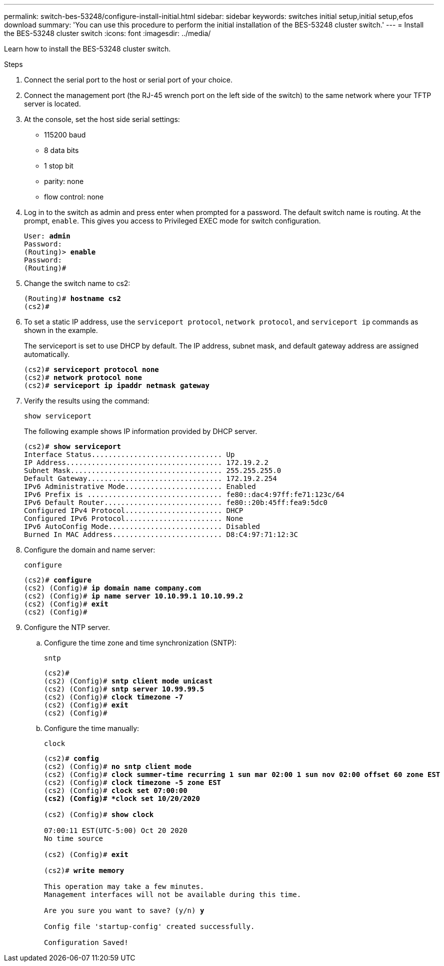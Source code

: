 ---
permalink: switch-bes-53248/configure-install-initial.html
sidebar: sidebar
keywords: switches initial setup,initial setup,efos download
summary: 'You can use this procedure to perform the initial installation of the BES-53248 cluster switch.'
---
= Install the BES-53248 cluster switch
:icons: font
:imagesdir: ../media/

[.lead]
Learn how to install the BES-53248 cluster switch.

.Steps

. Connect the serial port to the host or serial port of your choice.
. Connect the management port (the RJ-45 wrench port on the left side of the switch) to the same network where your TFTP server is located.
. At the console, set the host side serial settings:
 ** 115200 baud
 ** 8 data bits
 ** 1 stop bit
 ** parity: none
 ** flow control: none
. Log in to the switch as admin and press enter when prompted for a password.
The default switch name is routing. At the prompt, `enable`. This gives you access to Privileged EXEC mode for switch configuration.
+
[subs=+quotes]
----
User: *admin*
Password:
(Routing)> *enable*
Password:
(Routing)#
----

. Change the switch name to cs2:
+
[subs=+quotes]
----
(Routing)# *hostname cs2*
(cs2)#
----

. To set a static IP address, use the `serviceport protocol`, `network protocol`, and `serviceport ip` commands as shown in the example.
+
The serviceport is set to use DHCP by default. The IP address, subnet mask, and default gateway address are assigned automatically.
+
[subs=+quotes]
----
(cs2)# *serviceport protocol none*
(cs2)# *network protocol none*
(cs2)# *serviceport ip ipaddr netmask gateway*
----

. Verify the results using the command:
+
`show serviceport`
+
The following example shows IP information provided by DHCP server.
+
[subs=+quotes]
----
(cs2)# *show serviceport*
Interface Status............................... Up
IP Address..................................... 172.19.2.2
Subnet Mask.................................... 255.255.255.0
Default Gateway................................ 172.19.2.254
IPv6 Administrative Mode....................... Enabled
IPv6 Prefix is ................................ fe80::dac4:97ff:fe71:123c/64
IPv6 Default Router............................ fe80::20b:45ff:fea9:5dc0
Configured IPv4 Protocol....................... DHCP
Configured IPv6 Protocol....................... None
IPv6 AutoConfig Mode........................... Disabled
Burned In MAC Address.......................... D8:C4:97:71:12:3C
----

. Configure the domain and name server:
+
`configure`
+
[subs=+quotes]
----
(cs2)# *configure*
(cs2) (Config)# *ip domain name company.com*
(cs2) (Config)# *ip name server 10.10.99.1 10.10.99.2*
(cs2) (Config)# *exit*
(cs2) (Config)#
----

. Configure the NTP server.
 .. Configure the time zone and time synchronization (SNTP):
+
`sntp`
+
[subs=+quotes]
----
(cs2)#
(cs2) (Config)# *sntp client mode unicast*
(cs2) (Config)# *sntp server 10.99.99.5*
(cs2) (Config)# *clock timezone -7*
(cs2) (Config)# *exit*
(cs2) (Config)#
----

 .. Configure the time manually:
+
`clock`
+
[subs=+quotes]
----
(cs2)# *config*
(cs2) (Config)# *no sntp client mode*
(cs2) (Config)# *clock summer-time recurring 1 sun mar 02:00 1 sun nov 02:00 offset 60 zone EST*
(cs2) (Config)# *clock timezone -5 zone EST*
(cs2) (Config)# *clock set 07:00:00
(cs2) (Config)# *clock set 10/20/2020*

(cs2) (Config)# *show clock*

07:00:11 EST(UTC-5:00) Oct 20 2020
No time source

(cs2) (Config)# *exit*

(cs2)# *write memory*

This operation may take a few minutes.
Management interfaces will not be available during this time.

Are you sure you want to save? (y/n) *y*

Config file 'startup-config' created successfully.

Configuration Saved!
----
